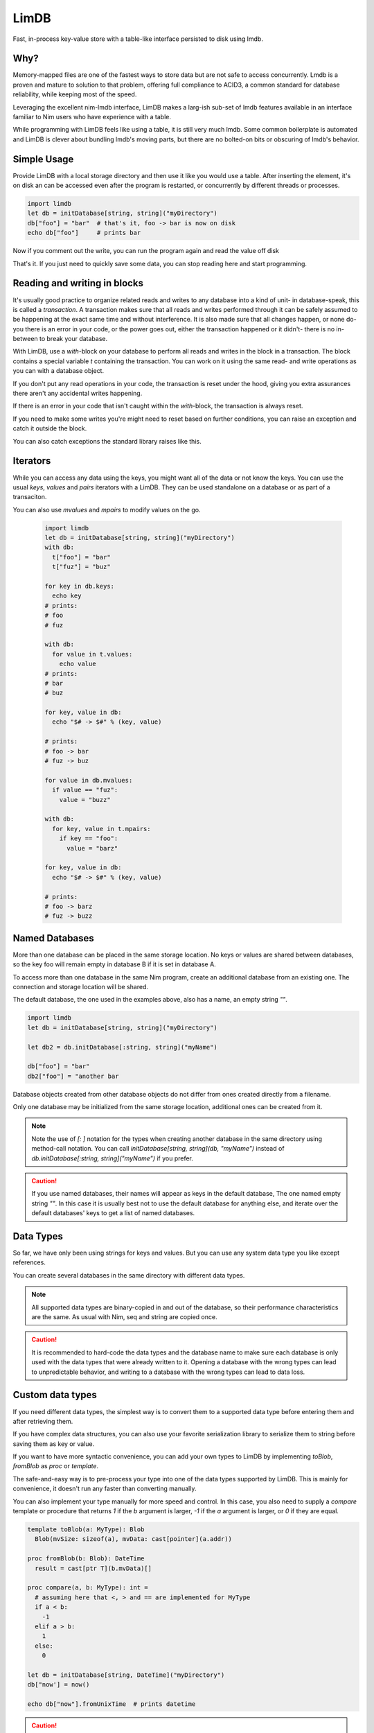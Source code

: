 *****
LimDB
*****

Fast, in-process key-value store with a table-like interface persisted to disk using lmdb.

Why?
####

Memory-mapped files are one of the fastest ways to store data but are not safe to
access concurrently. Lmdb is a proven and mature to solution to that problem,
offering full compliance to ACID3, a common standard for database reliability, while
keeping most of the speed.

Leveraging the excellent nim-lmdb interface, LimDB makes a larg-ish sub-set of lmdb features
available in an interface familiar to Nim users who have experience with a table.

While programming with LimDB feels like using a table, it is still very much lmdb.
Some common boilerplate is automated and LimDB is clever about bundling lmdb's moving
parts, but there are no bolted-on bits or obscuring of lmdb's behavior.

Simple Usage
############

Provide LimDB with a local storage directory and then use it like you would use a table. After
inserting the element, it's on disk an can be accessed even after the program is restarted,
or concurrently by different threads or processes.

.. code-block:: nim

    import limdb
    let db = initDatabase[string, string]("myDirectory")
    db["foo"] = "bar"  # that's it, foo -> bar is now on disk
    echo db["foo"]     # prints bar

Now if you comment out the write, you can run the program again and read the value off disk
    
.. code-block:: nim
    import limdb
    let db = initDatabase[string, string]("myDirectory")
    # db["foo"] = "bar"
    echo db["foo"]  # also prints "bar"

That's it. If you just need to quickly save some data, you can stop reading here and start programming.

Reading and writing in blocks
#############################

It's usually good practice to organize related reads and writes to any database into a kind of unit- in
database-speak, this is called a *transaction*. A transaction makes sure that all reads and writes
performed through it can be safely assumed to be happening at the exact same time and without interference.
It is also made sure that all changes happen, or none do- you there is an error in your code, or the power
goes out, either the transaction happened or it didn't- there is no in-between to break your database. 

With LimDB, use a `with`-block on your database to perform all reads and writes in the block in a transaction.
The block contains a special variable `t` containing the transaction. You can work on it using the same
read- and write operations as you can with a database object.

.. code-block:: nim
    import limdb
    let db = initDatabase[string, string]("myDirectory")
    with db:
      t["foo"] = "bar"
      echo t["foo"]

If you don't put any read operations in your code, the transaction is reset under the hood, giving you extra
assurances there aren't any accidental writes happening.

If there is an error in your code that isn't caught within the `with`-block, the transaction is always reset.

.. code-block:: nim
    import limdb
    let db = initDatabase[string, string]("myDirectory")
    with db:
      t["foo"] = "bar"
   
      # triggers a KeyError, program exits and
      # t["foo"] = "bar" does not end up in the database
      echo t["fuz"] 

If you need to make some writes you're might need to reset based
on further conditions, you can raise an exception
and catch it outside the block.

.. code-block:: nim
    import limdb

    proc valid(): bool = 
      false  # a real program would perform checks here 

    let db = initDatabase[string, string]("myDirectory")
    try:
      with db:
        t["foo"] = "bar"
        if not valid():
          raise newException(ValueError)
    except ValueError:
      discard
      # t["foo"] was not set to "bar"

You can also catch exceptions the standard library raises like this.

Iterators
#########

While you can access any data using the keys, you might want all of the data or not know the keys. You can use the usual `keys`, `values` and `pairs` iterators with a LimDB. They can be used standalone on a database or as part of a transaciton.

You can also use `mvalues` and `mpairs` to modify values on the go.

   .. code-block:: nim

    import limdb
    let db = initDatabase[string, string]("myDirectory")
    with db:
      t["foo"] = "bar"
      t["fuz"] = "buz"

    for key in db.keys:
      echo key
    # prints:
    # foo
    # fuz

    with db:
      for value in t.values:
        echo value
    # prints:
    # bar
    # buz

    for key, value in db:
      echo "$# -> $#" % (key, value)

    # prints:
    # foo -> bar
    # fuz -> buz

    for value in db.mvalues:
      if value == "fuz":
        value = "buzz"

    with db:
      for key, value in t.mpairs:
        if key == "foo":
          value = "barz"
 
    for key, value in db:
      echo "$# -> $#" % (key, value)

    # prints:
    # foo -> barz
    # fuz -> buzz

Named Databases
###############

More than one database can be placed in the same storage location. No keys or values are shared
between databases, so the key foo will remain empty in database B if it is set in database A.

To access more than one database in the same Nim program, create an additional database from an existing
one. The connection and storage location will be shared.

The default database, the one used in the examples above, also has a name, an empty string `""`.

.. code-block:: nim

    import limdb
    let db = initDatabase[string, string]("myDirectory")

    let db2 = db.initDatabase[:string, string]("myName")

    db["foo"] = "bar"
    db2["foo"] = "another bar

Database objects created from other database objects do not differ from ones created directly from a filename.

Only one database may be initialized from the same storage location, additional ones can be created from it.

.. note ::
    Note the use of `[: ]` notation for the types when creating another database in the same directory
    using method-call notation. You can call `initDatabase[string, string](db, "myName")` instead of
    `db.initDatabase[:string, string]("myName")` if you prefer.

.. caution::
    If you use named databases, their names will appear as keys in the default database,
    The one named empty string `""`.
    In this case it is usually best not to use the default database for anything else,
    and iterate over the default databases' keys to get a list of named databases.


Data Types
##########

So far, we have only been using strings for keys and values. But you can use any system data type you like except references.

You can create several databases in the same directory with different data types.

.. code-block:: nim
    import limdb
    let db = initDatabase[int, float]("myDirectory", "aDatabaseWithNumbers")

    db[3] = 3.3

    type
      Foo = object
        a: int
        b: float

    let db2 = db.initDatabase[: array[2, int], Foo ]("aDatabaseWithArraysAndObjects")
    with db:
      t[ [1, 2] ] = Foo(a: 1, b: 2.2)
      t[ [3, 4] ] = Foo(a: 3, b: 4.4)


    let db3 = db.initDatabase[: (int, int), tuple[a: int, b: float] ]("aDatabaseWithTuples")

    db3[ (1, 2) ] = (a: 1, b: 2.2)
    db3[ (3, 4) ] = (a: 3, b: 4.4)

.. note::
    All supported data types are binary-copied in and out of the database, so their performance characteristics are the same. As usual with Nim, seq and string are copied once.

.. caution::
    It is recommended to hard-code the data types and the database name to make sure each database is only used with the data types
    that were already written to it. Opening a database with the wrong types can lead to unpredictable behavior, and writing to a
    database with the wrong types can lead to data loss.

Custom data types
#################

If you need different data types, the simplest way is to convert them to a supported
data type before entering them and after retrieving them.

.. code-block:: nim
   import datetime
   let db = initDatabase[string, float]("myDirectory")
   db["now'] = now().toUnixTime

   echo db["now"].fromUnixTime  # prints datetime

If you have complex data structures, you can also use your favorite serialization library to serialize
them to string before saving them as key or value.

.. code-block:: nim
   # requires flatty package
   import flatty 
   type
     Foo:
       seq[ seq[int] ]
     Bar = object
       a: ref string
       b: seq[ref Foo]
   let db = initDatabase[string, string]("myDirectory")
   db["foo"] = Bar().toFlatty
   let foo = db["foo"].fromFlatty(Bar)

If you want to have more syntactic convenience, you can add your own types to LimDB by
implementing `toBlob`, `fromBlob` as `proc` or `template`.

The safe-and-easy way is to pre-process your type into one of the data types supported by LimDB.
This is mainly for convenience, it doesn't run any faster than converting manually.

.. code-block:: nim
    import datetime

    template toBlob(d: DateTime): Blob
      d.toUnixTime.toBlob
    
    template fromBlob(b: Blob): DateTime
      b.fromBlob(float).fromUnixTime
    
    template compare(a, b: DateTime): DateTime
      b.fromBlob(float).fromUnixTime

    let db = initDatabase[string, DateTime]("myDirectory")
    db["now'] = now()

    echo db["now"].fromUnixTime  # prints datetime

You can also implement your type manually for more speed and control. In this case, you also need
to supply a `compare` template or procedure that returns `1` if the `b` argument is larger, `-1` if
the `a` argument is larger, or `0` if they are equal.

.. code-block:: nim

    template toBlob(a: MyType): Blob
      Blob(mvSize: sizeof(a), mvData: cast[pointer](a.addr))
    
    proc fromBlob(b: Blob): DateTime
      result = cast[ptr T](b.mvData)[]

    proc compare(a, b: MyType): int =
      # assuming here that <, > and == are implemented for MyType
      if a < b:
        -1
      elif a > b:
        1
      else:
        0

    let db = initDatabase[string, DateTime]("myDirectory")
    db["now'] = now()

    echo db["now"].fromUnixTime  # prints datetime

.. caution::
    You are responsible for ensuring memory safety if you work with `Blob` types directly

Manual transactions
###################

If you want

Grouped reads and writes use a process called database transactions under the hood. They are quite
common and most databases support them. At the beginning of a grouped read and write, a transaction `t` is created. At the end of the block, it is reset if there are only read operations like `[]` in the block. If there is at least one write such as `[]=` or `del`, it is committed.

If you would like to have more control, at the expense of having to be more careful, a transaction is started manually using `initTransaction`, and stopped with either `reset` or `commit`. Use `reset` if
you only read data, or you want to throw away all writes. Use `commit` to actually perform all the writes.

.. code-block:: nim

    import limdb
    let db = initDatabase("myDirectory")
    let t = db.initTransaction
    t["foo"] = "bar"
    t["fuz"] = "buz"se
    t.commit()
    
    let t = db.initTransaction
    t["foo"] = "another bar"
    t["fuz"] = "another buz"
    t.reset()  # foo and bar remain unchanged

    let t = db.initTransaction
    echo t["foo"]
    echo t["bar"]
    t.reset()  # read-only transactions are always reset

.. caution::
    Make sure to reset transactions when exceptions are thrown. If you use
    a database object directly without calling `initTransaction`,
    LimDB handles this for you.


Improvement Areas Of Interest
#############################

* Use Nim views to provide an alternative interface allowing safe zero-copy data access in with Nim data types (lmdb itself does not copy data when accessing)
* Useful iterators: `keysFrom`, `keysBetween`, other common usage of lmdb cursors
* Map lmdb multipe values per key feature to something Nimish, perhaps iterators or seqs

Migrating from 0.2
##################

This version 0.3 breaks backwards compatibility with 0.2 in order to support the normal Nim generic syntax.

You can `requires limdb=0.2` in your myProject.nimble file to keep the functionality you are used to, or make the following replacements to your code to upgrade:

Replace

    initDatabase("myDir")

with
    
    initDatabase[string, string]("path")

And

    db.initDatabase("dbname")

with
    
    db.initDatabase[:string, string]("dbname")

If you would like to stay at 0.2, the `0.2 documentation <0.2/limdb.html>`_ is still available.

Why is it called LimDB?
#######################

LimDB was originally named LimrodDB after the ancient king Nimrod's younger sibling,
Limrod, who didn't make it into the history books because he was short.
It was later renamed LimDB for marketing reasons.

By a wild coincidence, it also sounds a little like a vaguely pleasing jumble of Nim and LMDB.


